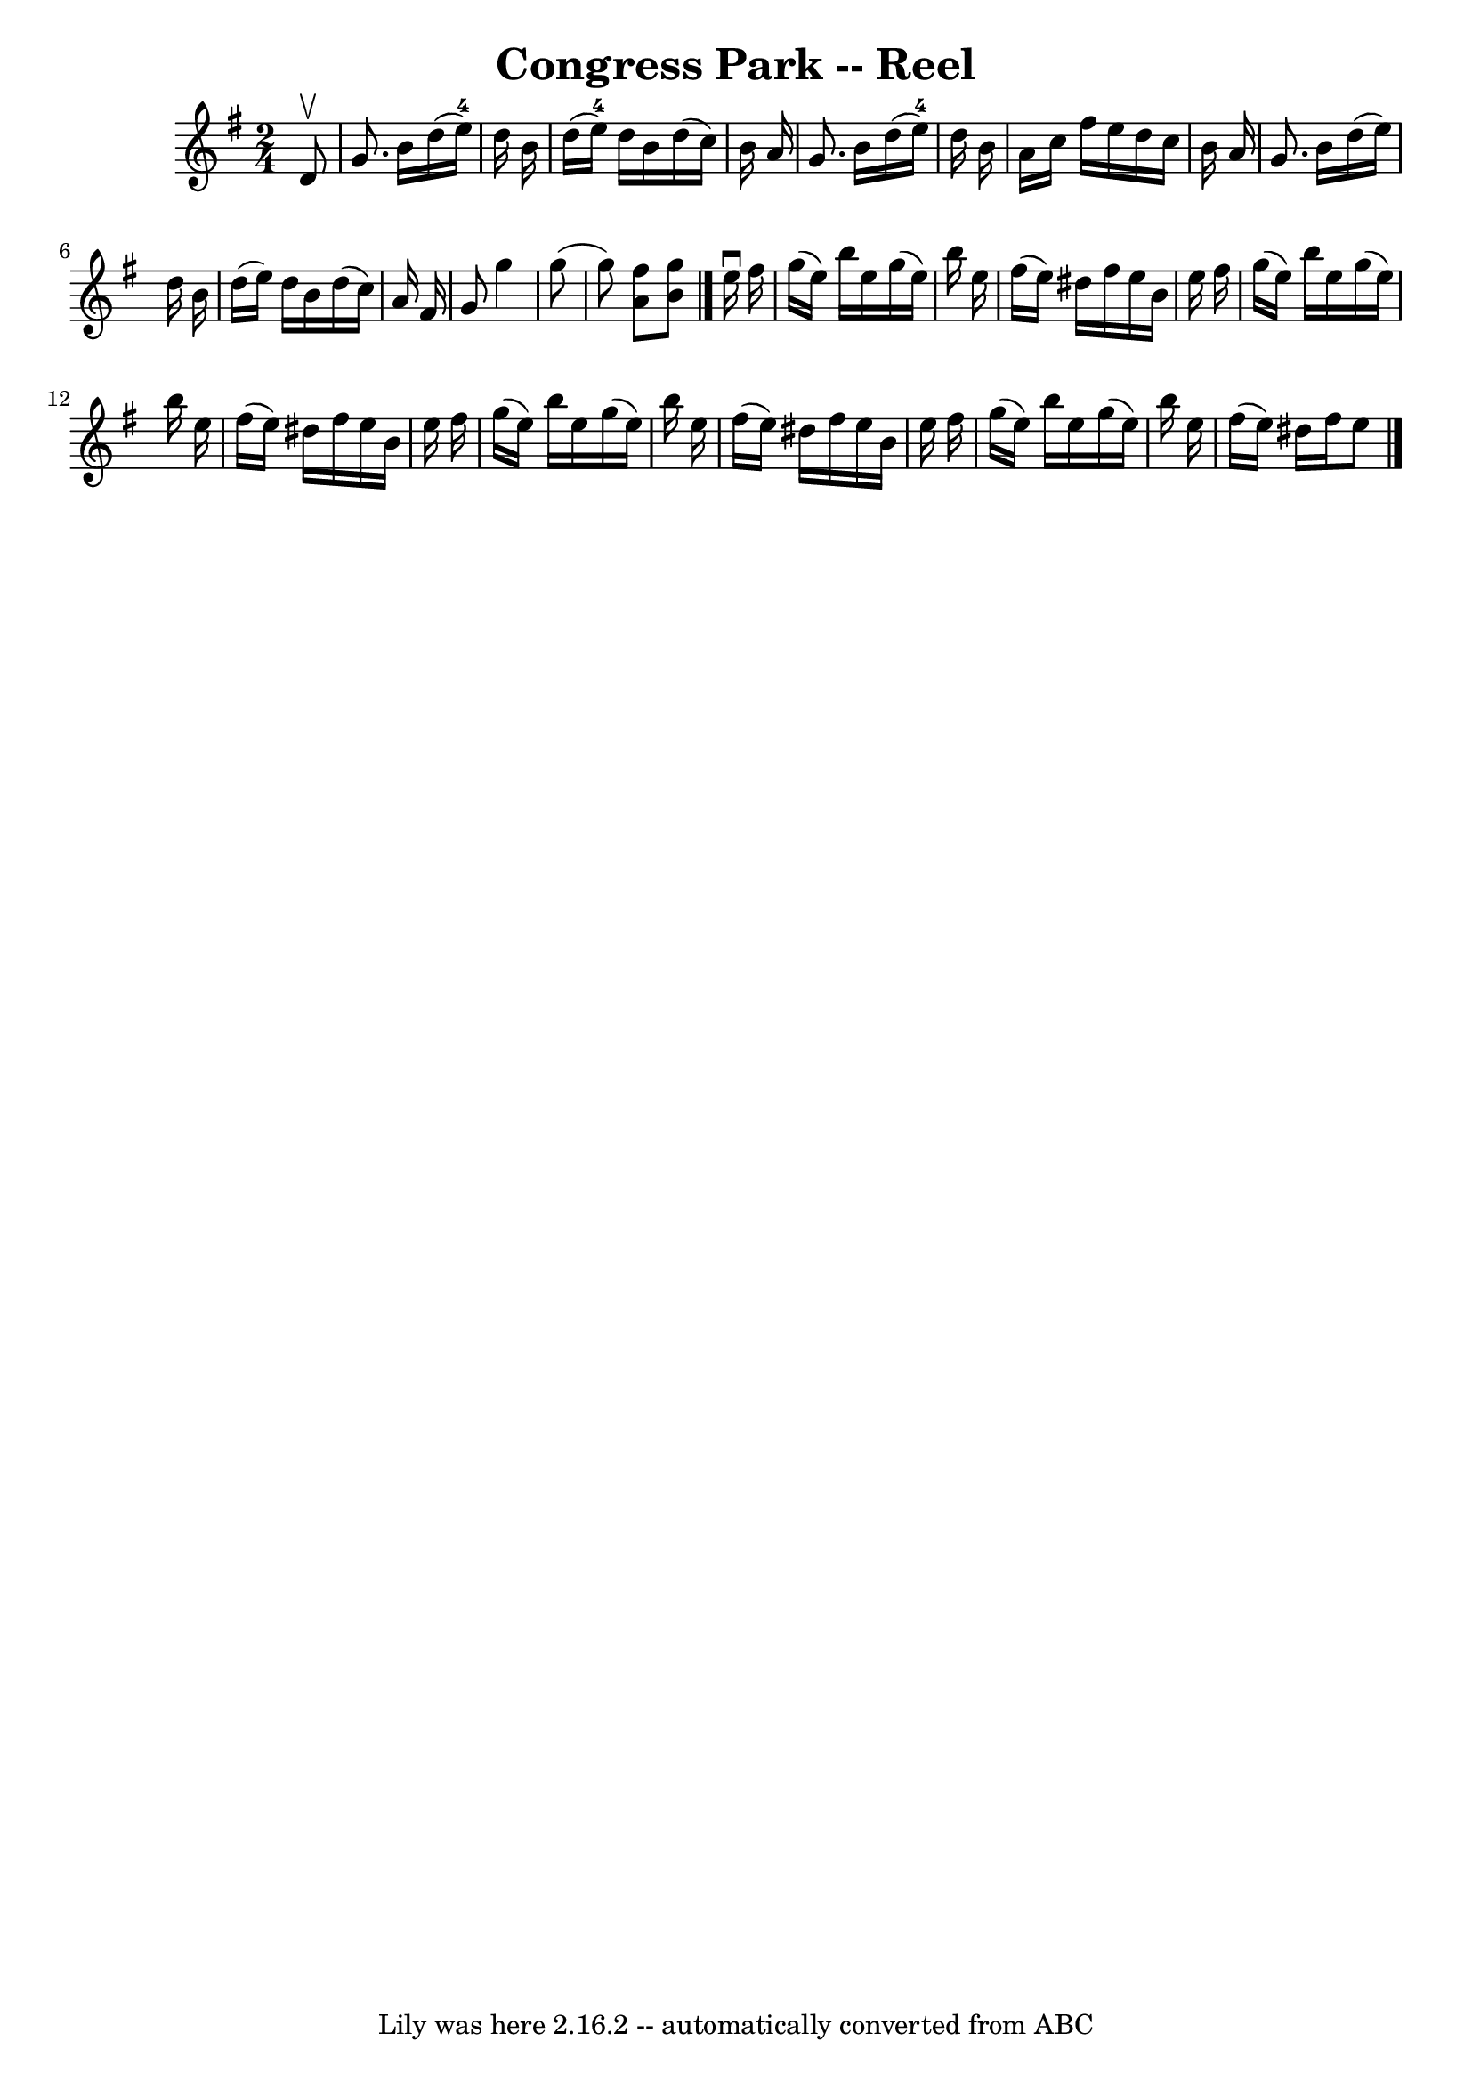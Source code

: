 \version "2.7.40"
\header {
	book = "Ryan's Mammoth Collection"
	crossRefNumber = "1"
	footnotes = "\\\\147"
	tagline = "Lily was here 2.16.2 -- automatically converted from ABC"
	title = "Congress Park -- Reel"
}
voicedefault =  {
\set Score.defaultBarType = "empty"

\time 2/4 \key g \major   d'8 ^\upbow \bar "|"     g'8.    b'16    d''16 (   
e''16-4 -)   d''16    b'16    \bar "|"   d''16 (   e''16-4 -)   d''16    
b'16    d''16 (   c''16  -)   b'16    a'16    \bar "|"   g'8.    b'16    d''16 
(   e''16-4 -)   d''16    b'16    \bar "|"   a'16    c''16    fis''16    
e''16    d''16    c''16    b'16    a'16    \bar "|"     g'8.    b'16    d''16 ( 
  e''16  -)   d''16    b'16    \bar "|"   d''16 (   e''16  -)   d''16    b'16   
 d''16 (   c''16  -)   a'16    fis'16    \bar "|"   g'8    g''4    g''8 (   
\bar "|"   g''8  -) <<   a'8    fis''8   >> <<   b'8    g''8   >>   \bar "|."   
  e''16 ^\downbow   fis''16  \bar "|"     g''16 (   e''16  -)   b''16    e''16  
  g''16 (   e''16  -)   b''16    e''16    \bar "|"   fis''16 (   e''16  -)   
dis''16    fis''16    e''16    b'16    e''16    fis''16    \bar "|"   g''16 (   
e''16  -)   b''16    e''16    g''16 (   e''16  -)   b''16    e''16    \bar "|"  
 fis''16 (   e''16  -)   dis''16    fis''16    e''16    b'16    e''16    
fis''16    \bar "|"     g''16 (   e''16  -)   b''16    e''16    g''16 (   e''16 
 -)   b''16    e''16    \bar "|"   fis''16 (   e''16  -)   dis''16    fis''16   
 e''16    b'16    e''16    fis''16    \bar "|"   g''16 (   e''16  -)   b''16    
e''16    g''16 (   e''16  -)   b''16    e''16    \bar "|"   fis''16 (   e''16  
-)   dis''16    fis''16    e''8    \bar "|."   
}

\score{
    <<

	\context Staff="default"
	{
	    \voicedefault 
	}

    >>
	\layout {
	}
	\midi {}
}

